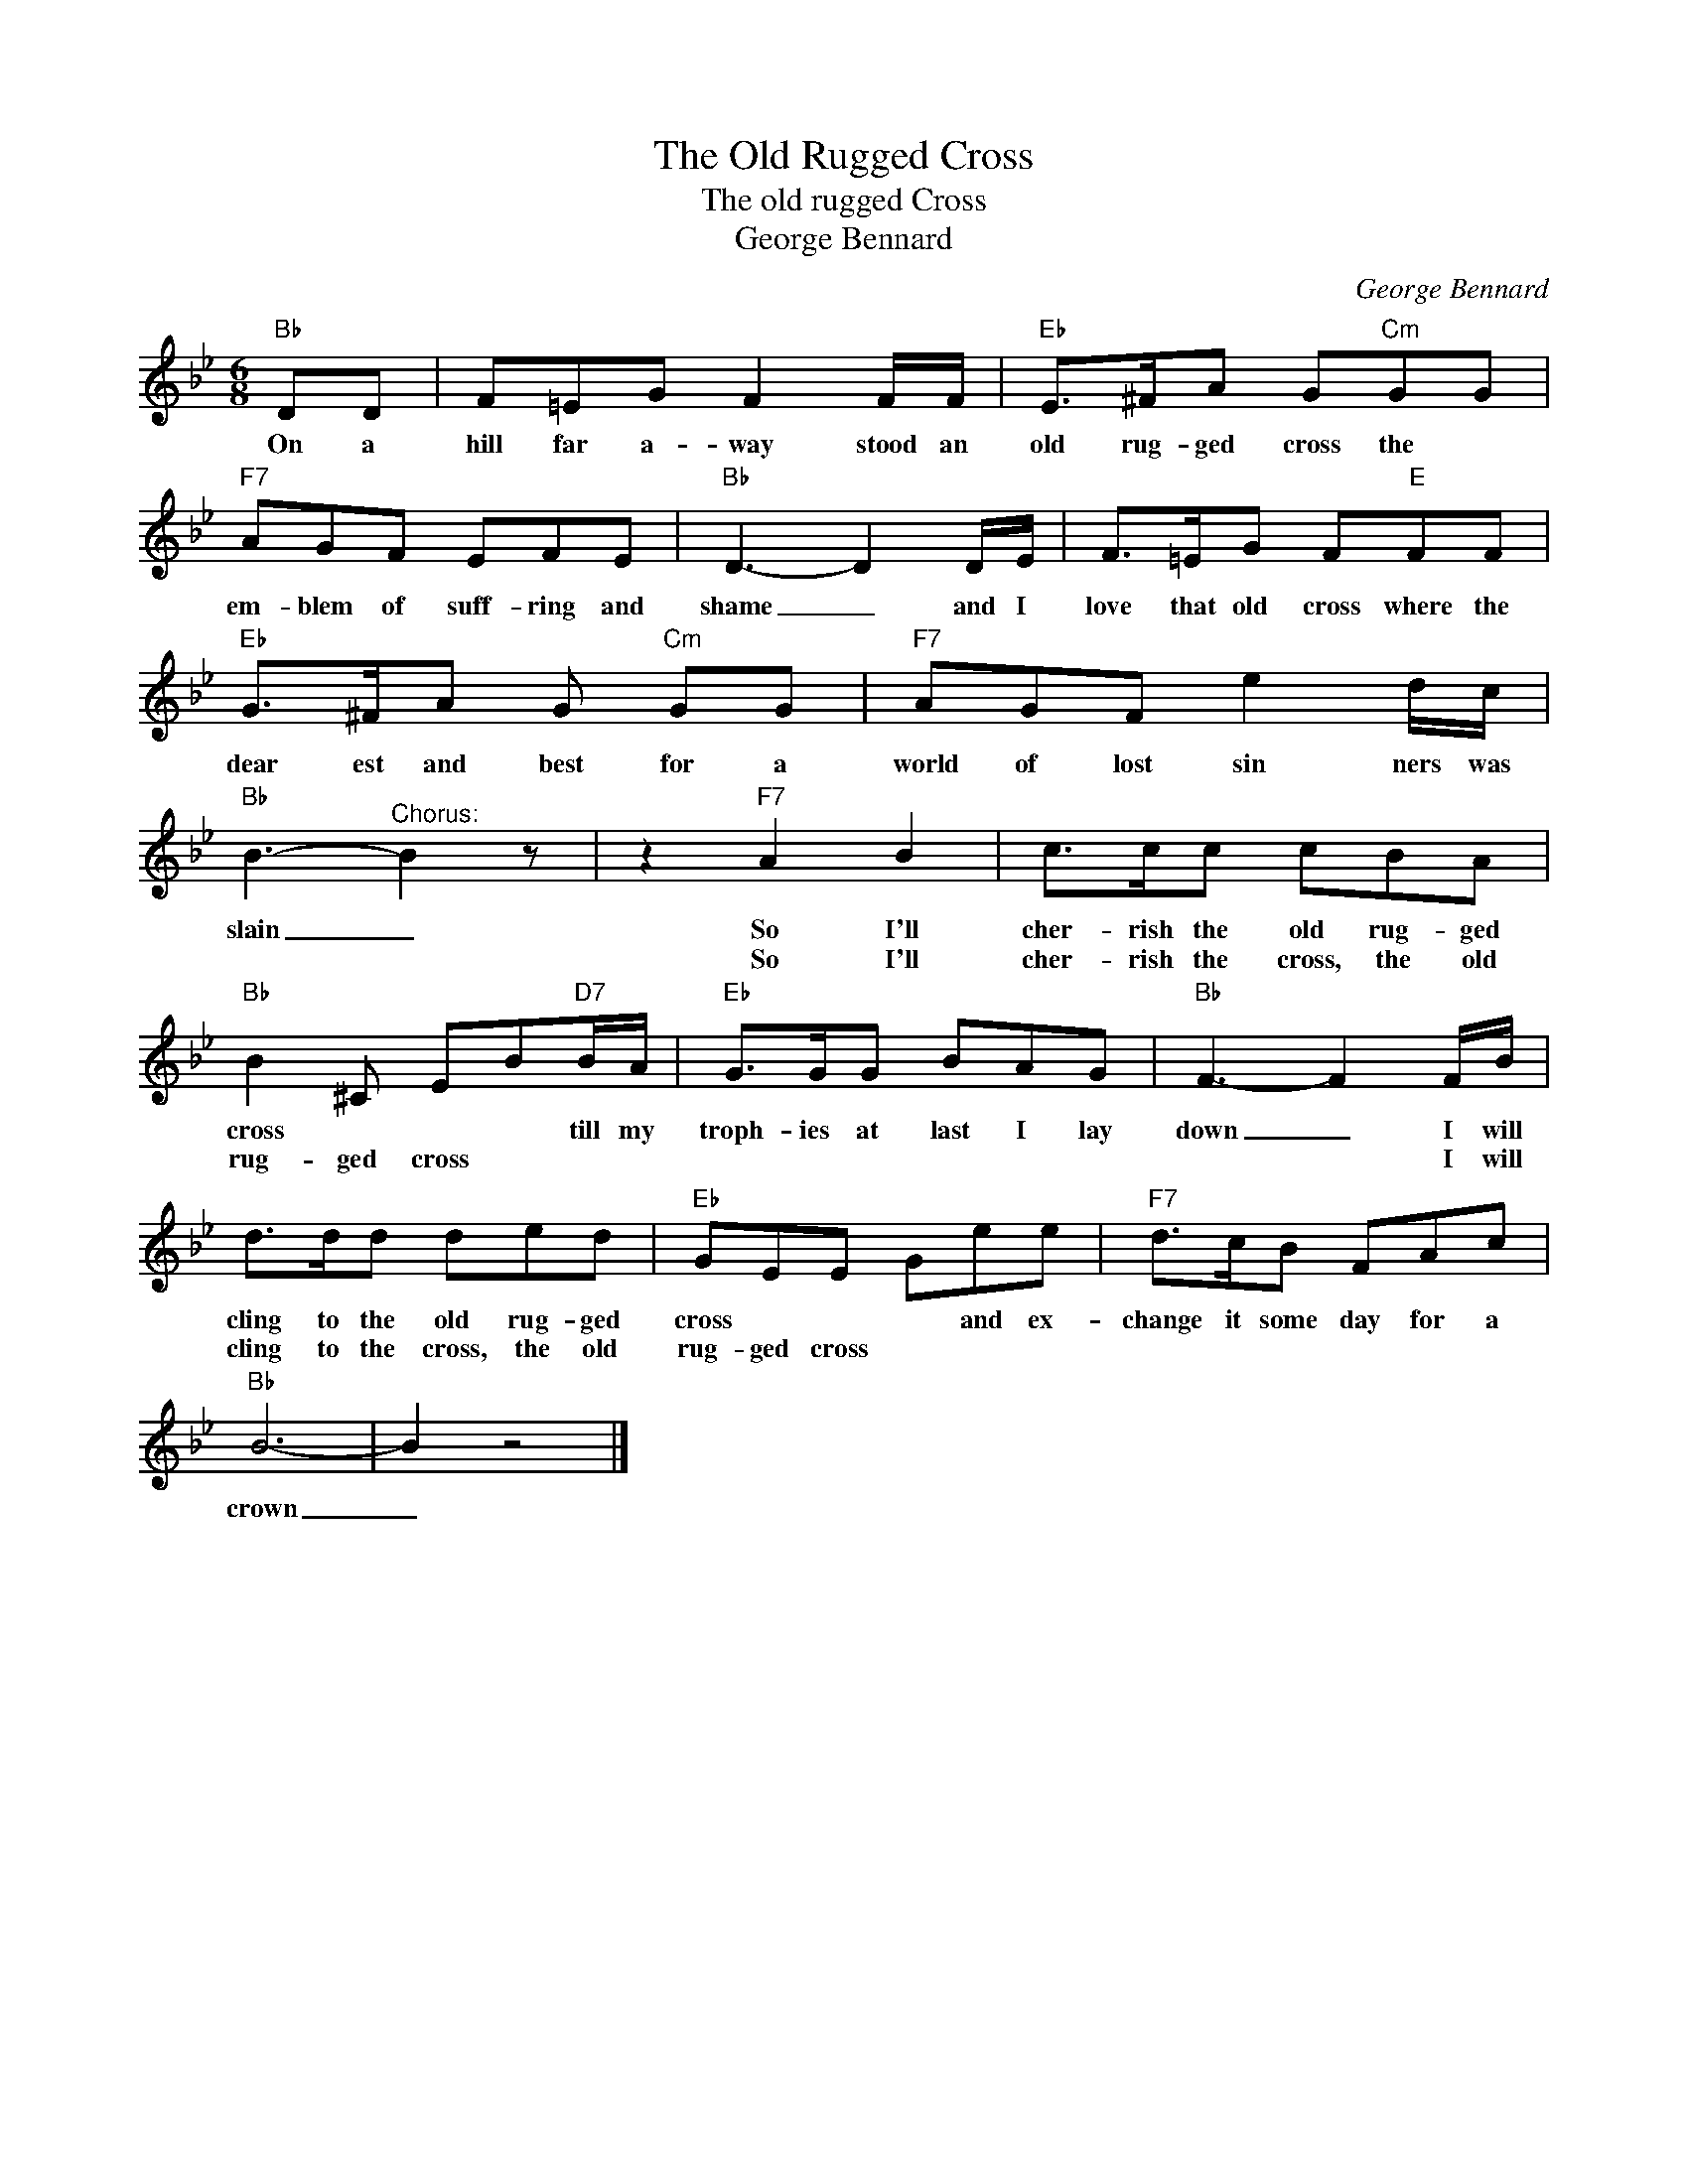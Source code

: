 X:1
T:The Old Rugged Cross
T:The old rugged Cross 
T:George Bennard
C:George Bennard
Z:All Rights Reserved
L:1/8
M:6/8
K:Bb
V:1 treble 
%%MIDI program 4
V:1
"Bb" DD | F=EG F2 F/F/ |"Eb" E>^FA G"Cm"GG |"F7" AGF EFE |"Bb" D3- D2 D/E/ | F>=EG F"E"FF | %6
w: On a|hill far a- way stood an|old rug- ged cross the *|em- blem of suff- ring and|shame _ and I|love that old cross where the|
w: ||||||
"Eb" G>^FA G"Cm" GG |"F7" AGF e2 d/c/ |"Bb" B3-"^Chorus:" B2 z | z2"F7" A2 B2 | c>cc cBA | %11
w: dear est and best for a|world of lost sin ners was|slain _|So I'll|cher- rish the old rug- ged|
w: |||So I'll|cher- rish the cross, the old|
"Bb" B2 ^C EB"D7"B/A/ |"Eb" G>GG BAG |"Bb" F3- F2 F/B/ | d>dd ded |"Eb" GEE Gee |"F7" d>cB FAc | %17
w: cross * * * till my|troph- ies at last I lay|down _ I will|cling to the old rug- ged|cross * * * and ex-|change it some day for a|
w: rug- ged cross * * *||* * I will|cling to the cross, the old|rug- ged cross * * *||
"Bb" B6- | B2 z4 |] %19
w: crown|_|
w: ||

